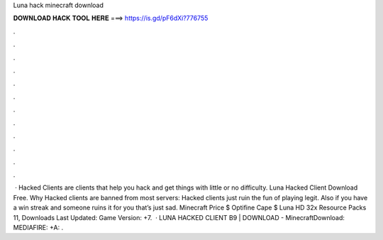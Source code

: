 Luna hack minecraft download

𝐃𝐎𝐖𝐍𝐋𝐎𝐀𝐃 𝐇𝐀𝐂𝐊 𝐓𝐎𝐎𝐋 𝐇𝐄𝐑𝐄 ===> https://is.gd/pF6dXi?776755

.

.

.

.

.

.

.

.

.

.

.

.

 · Hacked Clients are clients that help you hack and get things with little or no difficulty. Luna Hacked Client Download Free. Why Hacked clients are banned from most servers: Hacked clients just ruin the fun of playing legit. Also if you have a win streak and someone ruins it for you that’s just sad. Minecraft Price $ Optifine Cape $ Luna HD 32x Resource Packs 11, Downloads Last Updated: Game Version: +7.  · LUNA HACKED CLIENT B9 | DOWNLOAD - MinecraftDownload: MEDIAFIRE: +A:  .